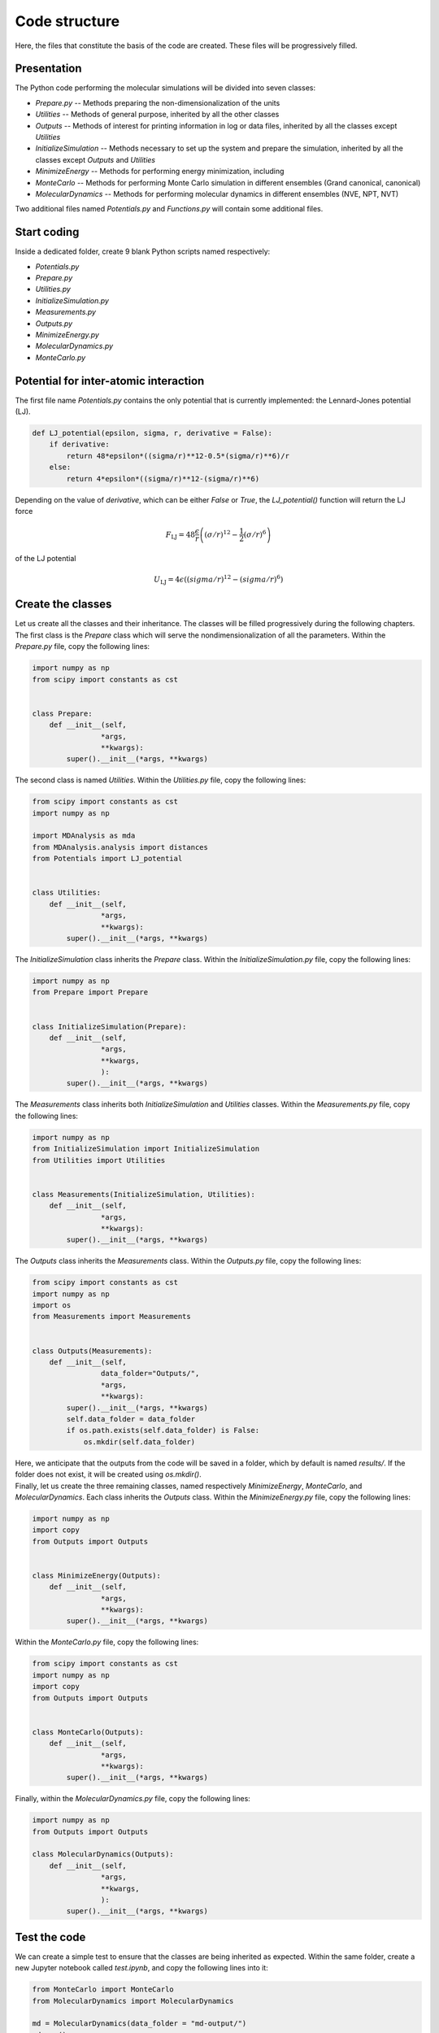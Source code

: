 Code structure
==============

.. container:: justify

    Here, the files that constitute the basis of the code
    are created. These files will be progressively filled. 

Presentation
------------

.. container:: justify

    The Python code performing the molecular simulations will be
    divided into seven classes:

    - *Prepare.py --* Methods preparing the non-dimensionalization of the units
    - *Utilities --* Methods of general purpose, inherited by all the other classes
    - *Outputs --* Methods of interest for printing information in log or data files, inherited by all the classes except *Utilities*
    - *InitializeSimulation --* Methods necessary to set up the system and prepare the simulation, inherited by all the classes except *Outputs* and *Utilities*
    - *MinimizeEnergy --* Methods for performing energy minimization, including 
    - *MonteCarlo --* Methods for performing Monte Carlo simulation in different ensembles (Grand canonical, canonical)
    - *MolecularDynamics --* Methods for performing molecular dynamics in different ensembles (NVE, NPT, NVT)

.. container:: justify

    Two additional files named *Potentials.py* and *Functions.py* will contain
    some additional files.

Start coding
-------------

.. container:: justify

    Inside a dedicated folder, create 9 blank Python scripts named respectively:

    - *Potentials.py*
    - *Prepare.py*
    - *Utilities.py*
    - *InitializeSimulation.py*
    - *Measurements.py*
    - *Outputs.py*
    - *MinimizeEnergy.py*
    - *MolecularDynamics.py*
    - *MonteCarlo.py*

Potential for inter-atomic interaction
--------------------------------------

.. container:: justify

    The first file name *Potentials.py* contains the only potential that is
    currently implemented: the Lennard-Jones potential (LJ).

.. label:: start_Potentials_class

.. code-block:: python

    def LJ_potential(epsilon, sigma, r, derivative = False):
        if derivative:
            return 48*epsilon*((sigma/r)**12-0.5*(sigma/r)**6)/r
        else:
            return 4*epsilon*((sigma/r)**12-(sigma/r)**6)

.. label:: end_Potentials_class

.. container:: justify

    Depending on the value of *derivative*, which can be either *False* or *True*,
    the *LJ_potential()* function will return the LJ force

.. math::

    F_\text{LJ} = 48 \dfrac{\epsilon}{r} \left( (\sigma/r)^{12}- \frac{1}{2} (\sigma/r)^6 \right)

.. container:: justify

    of the LJ potential

.. math::

    U_\text{LJ} = 4 \epsilon \left( (sigma/r)^{12}-(sigma/r)^6 \right)

Create the classes
------------------

.. container:: justify

    Let us create all the classes and their inheritance. The classes will be
    filled progressively during the following chapters.

.. container:: justify

    The first class is the *Prepare* class which will serve the
    nondimensionalization of all the parameters. Within the *Prepare.py* file,
    copy the following lines:

.. label:: start_Prepare_class

.. code-block:: python

    import numpy as np
    from scipy import constants as cst


    class Prepare:
        def __init__(self,
                    *args,
                    **kwargs):
            super().__init__(*args, **kwargs)

.. label:: end_Prepare_class

.. container:: justify

    The second class is named *Utilities*. Within the *Utilities.py* file,
    copy the following lines:

.. label:: start_Utilities_class

.. code-block:: python

    from scipy import constants as cst
    import numpy as np

    import MDAnalysis as mda
    from MDAnalysis.analysis import distances
    from Potentials import LJ_potential


    class Utilities:
        def __init__(self,
                    *args,
                    **kwargs):
            super().__init__(*args, **kwargs)

.. label:: end_Utilities_class

.. container:: justify

    The *InitializeSimulation* class inherits the *Prepare* class. Within the
    *InitializeSimulation.py* file, copy the following lines:

.. label:: start_InitializeSimulation_class

.. code-block:: python

    import numpy as np
    from Prepare import Prepare


    class InitializeSimulation(Prepare):
        def __init__(self,
                    *args,
                    **kwargs,
                    ):
            super().__init__(*args, **kwargs)

.. label:: end_InitializeSimulation_class

.. container:: justify

    The *Measurements* class inherits both *InitializeSimulation*  and
    *Utilities* classes. Within the *Measurements.py* file, copy the following lines:

.. label:: start_Measurements_class

.. code-block:: python

    import numpy as np
    from InitializeSimulation import InitializeSimulation
    from Utilities import Utilities


    class Measurements(InitializeSimulation, Utilities):
        def __init__(self,
                    *args,
                    **kwargs):
            super().__init__(*args, **kwargs)
          
.. label:: end_Measurements_class

.. container:: justify

    The *Outputs* class inherits the *Measurements* class. Within the
    *Outputs.py* file, copy the following lines:

.. label:: start_Outputs_class

.. code-block:: python

    from scipy import constants as cst
    import numpy as np
    import os
    from Measurements import Measurements


    class Outputs(Measurements):
        def __init__(self,
                    data_folder="Outputs/",
                    *args,
                    **kwargs):
            super().__init__(*args, **kwargs)
            self.data_folder = data_folder
            if os.path.exists(self.data_folder) is False:
                os.mkdir(self.data_folder)

.. label:: end_Outputs_class

.. container:: justify

    Here, we anticipate that the outputs
    from the code will be saved in a folder, which by default
    is named *results/*. If the folder does not exist, it will be
    created using *os.mkdir()*.

.. container:: justify

    Finally, let us create the three remaining classes, named respectively *MinimizeEnergy*,
    *MonteCarlo*, and *MolecularDynamics*. Each class inherits
    the *Outputs* class. Within the *MinimizeEnergy.py* file, copy the
    following lines:

.. label:: start_MinimizeEnergy_class

.. code-block:: python

    import numpy as np
    import copy
    from Outputs import Outputs


    class MinimizeEnergy(Outputs):
        def __init__(self,
                    *args,
                    **kwargs):
            super().__init__(*args, **kwargs)

.. label:: end_MinimizeEnergy_class

.. container:: justify

    Within the *MonteCarlo.py* file, copy the following lines:

.. label:: start_MonteCarlo_class

.. code-block:: python

    from scipy import constants as cst
    import numpy as np
    import copy
    from Outputs import Outputs


    class MonteCarlo(Outputs):
        def __init__(self,
                    *args,
                    **kwargs):
            super().__init__(*args, **kwargs)

.. label:: end_MonteCarlo_class

.. container:: justify

    Finally, within the *MolecularDynamics.py* file, copy the following lines:

.. label:: start_MolecularDynamics_class

.. code-block:: python

    import numpy as np
    from Outputs import Outputs

    class MolecularDynamics(Outputs):
        def __init__(self,
                    *args,
                    **kwargs,
                    ):
            super().__init__(*args, **kwargs)

.. label:: end_MolecularDynamics_class

Test the code
-------------

.. container:: justify

    We can create a simple test to ensure that the classes
    are being inherited as expected. Within the same folder,
    create a new Jupyter notebook called *test.ipynb*, and copy
    the following lines into it:

.. label:: start_test_First_class

.. code-block:: python

    from MonteCarlo import MonteCarlo
    from MolecularDynamics import MolecularDynamics

    md = MolecularDynamics(data_folder = "md-output/")
    md.run()
    mc = MonteCarlo(data_folder = "mc-output/")
    mc.run()

.. label:: end_test_First_class

.. container:: justify

    If everything is working well two folders named *md-output/*
    and *mc-output/* must have been created, and no error message
    should appear.